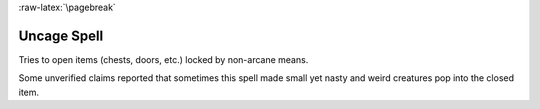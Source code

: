 
:raw-latex:`\pagebreak`


Uncage Spell
............

Tries to open items (chests, doors, etc.) locked by non-arcane means. 

Some unverified claims reported that sometimes this spell made small yet nasty and weird creatures pop into the closed item.

